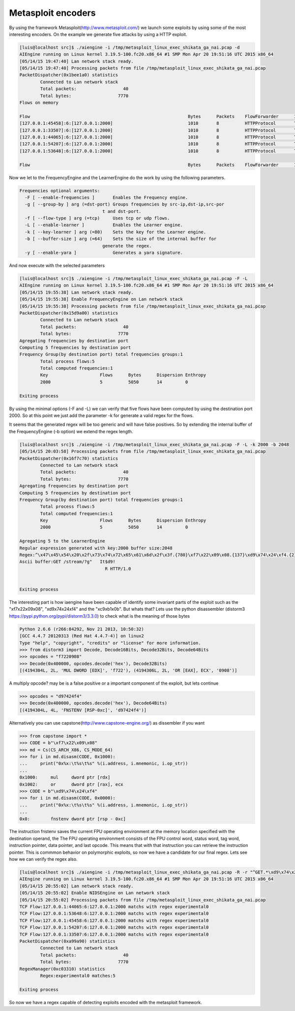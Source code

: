 Metasploit encoders
~~~~~~~~~~~~~~~~~~~

By using the framework Metasploit(http://www.metasploit.com/) we launch some exploits by using some of the most interesting encoders. On the example we generate five attacks by using a HTTP exploit.

.. code:: bash

    [luis@localhost src]$ ./aiengine -i /tmp/metasploit_linux_exec_shikata_ga_nai.pcap -d
    AIEngine running on Linux kernel 3.19.5-100.fc20.x86_64 #1 SMP Mon Apr 20 19:51:16 UTC 2015 x86_64
    [05/14/15 19:47:40] Lan network stack ready.
    [05/14/15 19:47:40] Processing packets from file /tmp/metasploit_linux_exec_shikata_ga_nai.pcap
    PacketDispatcher(0x1bee1a0) statistics
            Connected to Lan network stack
	    Total packets:                  40
	    Total bytes:                  7770
    Flows on memory

    Flow                                                             Bytes      Packets    FlowForwarder      Info        
    [127.0.0.1:45458]:6:[127.0.0.1:2000]                             1010       8          HTTPProtocol       TCP:S(1)SA(1)A(4)F(2)P(1)Seq(2242799999,1931887886) Req(1)Res(0)Code(0) 
    [127.0.0.1:33507]:6:[127.0.0.1:2000]                             1010       8          HTTPProtocol       TCP:S(1)SA(1)A(4)F(2)P(1)Seq(1588580017,3374858971) Req(1)Res(0)Code(0) 
    [127.0.0.1:44065]:6:[127.0.0.1:2000]                             1010       8          HTTPProtocol       TCP:S(1)SA(1)A(4)F(2)P(1)Seq(3050505632,3899294455) Req(1)Res(0)Code(0) 
    [127.0.0.1:54207]:6:[127.0.0.1:2000]                             1010       8          HTTPProtocol       TCP:S(1)SA(1)A(4)F(2)P(1)Seq(851146721,922463182) Req(1)Res(0)Code(0) 
    [127.0.0.1:53648]:6:[127.0.0.1:2000]                             1010       8          HTTPProtocol       TCP:S(1)SA(1)A(4)F(2)P(1)Seq(3282896143,2659021029) Req(1)Res(0)Code(0) 

    Flow                                                             Bytes      Packets    FlowForwarder      Info  

Now we let to the FrequencyEngine and the LearnerEngine do the work by using the following parameters.

.. code:: bash

    Frequencies optional arguments:
      -F [ --enable-frequencies ]       Enables the Frequency engine.
      -g [ --group-by ] arg (=dst-port) Groups frequencies by src-ip,dst-ip,src-por
                                    t and dst-port.
      -f [ --flow-type ] arg (=tcp)     Uses tcp or udp flows.
      -L [ --enable-learner ]           Enables the Learner engine.
      -k [ --key-learner ] arg (=80)    Sets the key for the Learner engine.
      -b [ --buffer-size ] arg (=64)    Sets the size of the internal buffer for 
                                    generate the regex.
      -y [ --enable-yara ]              Generates a yara signature.

And now execute with the selected parameters

.. code:: bash

    [luis@localhost src]$ ./aiengine -i /tmp/metasploit_linux_exec_shikata_ga_nai.pcap -F -L 
    AIEngine running on Linux kernel 3.19.5-100.fc20.x86_64 #1 SMP Mon Apr 20 19:51:16 UTC 2015 x86_64
    [05/14/15 19:55:38] Lan network stack ready.
    [05/14/15 19:55:38] Enable FrequencyEngine on Lan network stack
    [05/14/15 19:55:38] Processing packets from file /tmp/metasploit_linux_exec_shikata_ga_nai.pcap
    PacketDispatcher(0x15d9a00) statistics
	    Connected to Lan network stack
	    Total packets:                  40
	    Total bytes:                  7770
    Agregating frequencies by destination port
    Computing 5 frequencies by destination port
    Frequency Group(by destination port) total frequencies groups:1
	    Total process flows:5
	    Total computed frequencies:1
	    Key                    Flows      Bytes      Dispersion Enthropy  
	    2000                   5          5050       14         0         

    Exiting process

By using the minimal options (-F and -L) we can verify that five flows have been computed by using the destination port 2000. So at this point we just add the parameter -k for generate a valid regex for the flows.

.. code::bash

    [luis@localhost src]$ ./aiengine -i /tmp/metasploit_linux_exec_shikata_ga_nai.pcap -F -L -k 2000
    AIEngine running on Linux kernel 3.19.5-100.fc20.x86_64 #1 SMP Mon Apr 20 19:51:16 UTC 2015 x86_64
    [05/14/15 20:01:49] Lan network stack ready.
    [05/14/15 20:01:49] Enable FrequencyEngine on Lan network stack
    [05/14/15 20:01:49] Processing packets from file /tmp/metasploit_linux_exec_shikata_ga_nai.pcap
    PacketDispatcher(0x239fa60) statistics
	    Connected to Lan network stack
	    Total packets:                  40
	    Total bytes:                  7770
    Agregating frequencies by destination port
    Computing 5 frequencies by destination port
    Frequency Group(by destination port) total frequencies groups:1
	    Total process flows:5
	    Total computed frequencies:1
	    Key                    Flows      Bytes      Dispersion Enthropy  
	    2000                   5          5050       14         0         

    Agregating 5 to the LearnerEngine
    Regular expression generated with key:2000 buffer size:64
    Regex:^\x47\x45\x54\x20\x2f\x73\x74\x72\x65\x61\x6d\x2f\x3f.{51}
    Ascii buffer:GET /stream/?
    Exiting process

It seems that the generated regex will be too generic and will have false positives. So by extending the internal buffer of the FrequencyEngine (-b option) we extend the regex length.

.. code:: bash

    [luis@localhost src]$ ./aiengine -i /tmp/metasploit_linux_exec_shikata_ga_nai.pcap -F -L -k 2000 -b 2048
    [05/14/15 20:03:58] Processing packets from file /tmp/metasploit_linux_exec_shikata_ga_nai.pcap
    PacketDispatcher(0x16f7c70) statistics
	    Connected to Lan network stack
	    Total packets:                  40
	    Total bytes:                  7770
    Agregating frequencies by destination port
    Computing 5 frequencies by destination port
    Frequency Group(by destination port) total frequencies groups:1
	    Total process flows:5
	    Total computed frequencies:1
	    Key                    Flows      Bytes      Dispersion Enthropy  
	    2000                   5          5050       14         0         

    Agregating 5 to the LearnerEngine
    Regular expression generated with key:2000 buffer size:2048
    Regex:^\x47\x45\x54\x20\x2f\x73\x74\x72\x65\x61\x6d\x2f\x3f.{780}\xf7\x22\x09\x08.{137}\xd9\x74\x24\xf4.{2}\xc9\xb1\x0b.{9}\xe2.{44}\x20\x48\x54\x54\x50\x2f\x31\x2e\x30\x0d\x0a\x0d\x0a
    Ascii buffer:GET /stream/?g"   It$d9!
                                     R HTTP/1.0


    Exiting process

The interesting part is how iaengine have been capable of identify some invariant parts of the exploit such as the "\xf7\x22\x09\x08", "\xd9\x74\x24\xf4" and the "\xc9\xb1\x0b". But whats that?
Lets use the python disassembler (distorm3 https://pypi.python.org/pypi/distorm3/3.3.0) to check what is the meaning of those bytes

.. code:: python

    Python 2.6.6 (r266:84292, Nov 21 2013, 10:50:32) 
    [GCC 4.4.7 20120313 (Red Hat 4.4.7-4)] on linux2
    Type "help", "copyright", "credits" or "license" for more information.
    >>> from distorm3 import Decode, Decode16Bits, Decode32Bits, Decode64Bits
    >>> opcodes = "f7220908"
    >>> Decode(0x400000, opcodes.decode('hex'), Decode32Bits)
    [(4194304L, 2L, 'MUL DWORD [EDX]', 'f722'), (4194306L, 2L, 'OR [EAX], ECX', '0908')]

A multiply opcode? may be is a false positive or a important component of the exploit, but lets continue

.. code:: python

    >>> opcodes = "d97424f4"
    >>> Decode(0x400000, opcodes.decode('hex'), Decode64Bits)
    [(4194304L, 4L, 'FNSTENV [RSP-0xc]', 'd97424f4')]

Alternatively you can use capstone(http://www.capstone-engine.org/) as dissembler if you want

.. code:: python

    >>> from capstone import *
    >>> CODE = b"\xf7\x22\x09\x08"
    >>> md = Cs(CS_ARCH_X86, CS_MODE_64)
    >>> for i in md.disasm(CODE, 0x1000):
    ...     print("0x%x:\t%s\t%s" %(i.address, i.mnemonic, i.op_str))
    ... 
    0x1000:	mul	dword ptr [rdx]
    0x1002:	or	dword ptr [rax], ecx
    >>> CODE = b"\xd9\x74\x24\xf4"
    >>> for i in md.disasm(CODE, 0x0000):
    ...     print("0x%x:\t%s\t%s" %(i.address, i.mnemonic, i.op_str))
    ... 
    0x0:	fnstenv	dword ptr [rsp - 0xc]

The instruction fnstenv saves the current FPU operating environment at the memory location specified with the destination operand, the The FPU operating environment consists of the FPU control word, status word, tag word, instruction pointer, data pointer, and last opcode. This means that with that instruction you can retrieve the instruction pointer. This is commmon behavior on polymorphic exploits, so now we have a candidate for our final regex. Lets see how we can verify the regex also.

.. code:: bash

    [luis@localhost src]$ ./aiengine -i /tmp/metasploit_linux_exec_shikata_ga_nai.pcap -R -r "^GET.*\xd9\x74\x24\xf4.*$" -m 
    AIEngine running on Linux kernel 3.19.5-100.fc20.x86_64 #1 SMP Mon Apr 20 19:51:16 UTC 2015 x86_64
    [05/14/15 20:55:02] Lan network stack ready.
    [05/14/15 20:55:02] Enable NIDSEngine on Lan network stack
    [05/14/15 20:55:02] Processing packets from file /tmp/metasploit_linux_exec_shikata_ga_nai.pcap
    TCP Flow:127.0.0.1:44065:6:127.0.0.1:2000 matchs with regex experimental0
    TCP Flow:127.0.0.1:53648:6:127.0.0.1:2000 matchs with regex experimental0
    TCP Flow:127.0.0.1:45458:6:127.0.0.1:2000 matchs with regex experimental0
    TCP Flow:127.0.0.1:54207:6:127.0.0.1:2000 matchs with regex experimental0
    TCP Flow:127.0.0.1:33507:6:127.0.0.1:2000 matchs with regex experimental0
    PacketDispatcher(0xa99a90) statistics
 	    Connected to Lan network stack
	    Total packets:                  40
	    Total bytes:                  7770
    RegexManager(0xc03310) statistics
	    Regex:experimental0 matches:5

    Exiting process

So now we have a regex capable of detecting exploits encoded with the metasploit framework.
